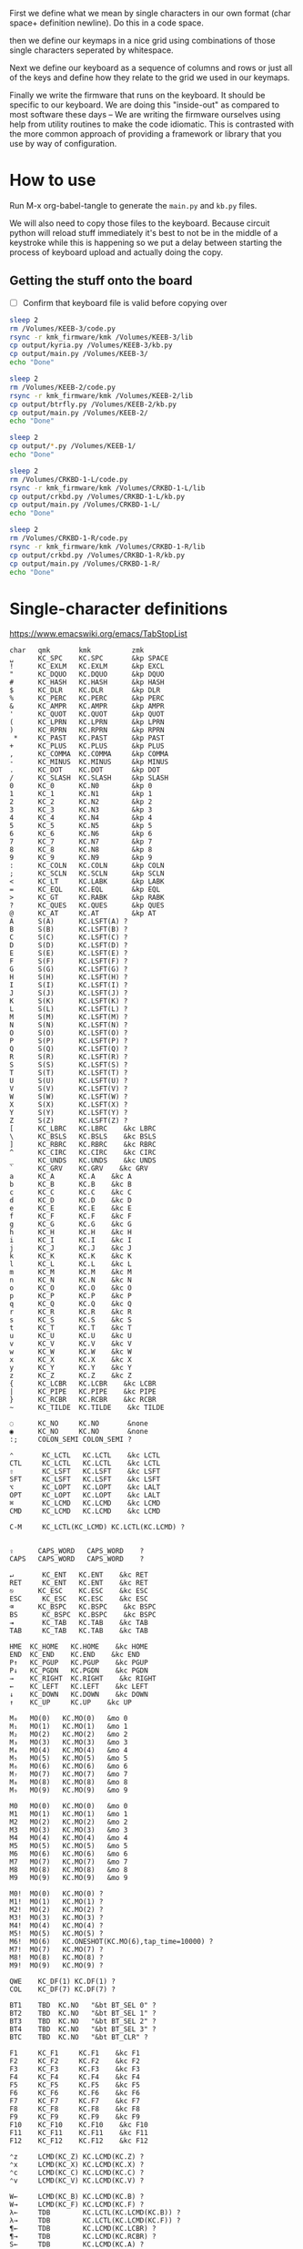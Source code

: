 
First we define what we mean by single characters in our own format
(char space+ definition newline). Do this in a code space.

then we define our keymaps in a nice grid using combinations of
those single characters seperated by whitespace.

Next we define our keyboard as a sequence of columns and rows
or just all of the keys and define how they relate to the grid
we used in our keymaps.

Finally we write the firmware that runs on the keyboard. It should be
specific to our keyboard. We are doing this "inside-out" as compared
to most software these days -- We are writing the firmware ourselves
using help from utility routines to make the code idiomatic. This is
contrasted with the more common approach of providing a framework or
library that you use by way of configuration.

* How to use

Run M-x org-babel-tangle to generate the =main.py= and =kb.py= files.

We will also need to copy those files to the keyboard. Because circuit
python will reload stuff immediately it's best to not be in the middle
of a keystroke while this is happening so we put a delay between
starting the process of keyboard upload and actually doing the copy.

** Getting the stuff onto the board

- [ ] Confirm that keyboard file is valid before copying over

#+begin_src sh
sleep 2
rm /Volumes/KEEB-3/code.py
rsync -r kmk_firmware/kmk /Volumes/KEEB-3/lib
cp output/kyria.py /Volumes/KEEB-3/kb.py
cp output/main.py /Volumes/KEEB-3/
echo "Done"
#+end_src

#+RESULTS:
: Done



#+begin_src sh
sleep 2
rm /Volumes/KEEB-2/code.py
rsync -r kmk_firmware/kmk /Volumes/KEEB-2/lib
cp output/btrfly.py /Volumes/KEEB-2/kb.py
cp output/main.py /Volumes/KEEB-2/
echo "Done"
#+end_src

#+RESULTS:
: Done


#+begin_src sh
sleep 2
cp output/*.py /Volumes/KEEB-1/
echo "Done"
#+end_src

#+begin_src sh
sleep 2
rm /Volumes/CRKBD-1-L/code.py
rsync -r kmk_firmware/kmk /Volumes/CRKBD-1-L/lib
cp output/crkbd.py /Volumes/CRKBD-1-L/kb.py
cp output/main.py /Volumes/CRKBD-1-L/
echo "Done"
#+end_src

#+RESULTS:
: Done

#+begin_src sh
sleep 2
rm /Volumes/CRKBD-1-R/code.py
rsync -r kmk_firmware/kmk /Volumes/CRKBD-1-R/lib
cp output/crkbd.py /Volumes/CRKBD-1-R/kb.py
cp output/main.py /Volumes/CRKBD-1-R/
echo "Done"
#+end_src

#+RESULTS:
: Done


* Single-character definitions


https://www.emacswiki.org/emacs/TabStopList

#+name: conversion
#+begin_example
char   qmk       kmk          zmk
␣      KC_SPC    KC.SPC       &kp SPACE
!      KC_EXLM   KC.EXLM      &kp EXCL
"      KC_DQUO   KC.DQUO      &kp DQUO
#      KC_HASH   KC.HASH      &kp HASH
$      KC_DLR    KC.DLR       &kp DLR
%      KC_PERC   KC.PERC      &kp PERC
&      KC_AMPR   KC.AMPR      &kp AMPR
'      KC_QUOT   KC.QUOT      &kp QUOT
(      KC_LPRN   KC.LPRN      &kp LPRN  
)      KC_RPRN   KC.RPRN      &kp RPRN  
 *     KC_PAST   KC.PAST      &kp PAST
+      KC_PLUS   KC.PLUS      &kp PLUS  
,      KC_COMMA  KC.COMMA     &kp COMMA
-      KC_MINUS  KC.MINUS     &kp MINUS
.      KC_DOT    KC.DOT       &kp DOT
/      KC_SLASH  KC.SLASH     &kp SLASH
0      KC_0      KC.N0        &kp 0
1      KC_1      KC.N1        &kp 1
2      KC_2      KC.N2        &kp 2
3      KC_3      KC.N3        &kp 3
4      KC_4      KC.N4        &kp 4
5      KC_5      KC.N5        &kp 5
6      KC_6      KC.N6        &kp 6
7      KC_7      KC.N7        &kp 7
8      KC_8      KC.N8        &kp 8
9      KC_9      KC.N9        &kp 9
:      KC_COLN   KC.COLN      &kp COLN  
;      KC_SCLN   KC.SCLN      &kp SCLN
<      KC_LT     KC.LABK      &kp LABK    
=      KC_EQL    KC.EQL       &kp EQL
>      KC_GT     KC.RABK      &kp RABK    
?      KC_QUES   KC.QUES      &kp QUES  
@      KC_AT     KC.AT        &kp AT
A      S(A)      KC.LSFT(A) ?
B      S(B)      KC.LSFT(B) ?
C      S(C)      KC.LSFT(C) ?
D      S(D)      KC.LSFT(D) ?
E      S(E)      KC.LSFT(E) ?
F      S(F)      KC.LSFT(F) ?
G      S(G)      KC.LSFT(G) ?
H      S(H)      KC.LSFT(H) ?
I      S(I)      KC.LSFT(I) ?
J      S(J)      KC.LSFT(J) ?
K      S(K)      KC.LSFT(K) ?
L      S(L)      KC.LSFT(L) ?
M      S(M)      KC.LSFT(M) ?
N      S(N)      KC.LSFT(N) ?
O      S(O)      KC.LSFT(O) ?
P      S(P)      KC.LSFT(P) ?
Q      S(Q)      KC.LSFT(Q) ?
R      S(R)      KC.LSFT(R) ?
S      S(S)      KC.LSFT(S) ?
T      S(T)      KC.LSFT(T) ?
U      S(U)      KC.LSFT(U) ?
V      S(V)      KC.LSFT(V) ?
W      S(W)      KC.LSFT(W) ?
X      S(X)      KC.LSFT(X) ?
Y      S(Y)      KC.LSFT(Y) ?
Z      S(Z)      KC.LSFT(Z) ?
[      KC_LBRC   KC.LBRC    &kc LBRC
\      KC_BSLS   KC.BSLS    &kc BSLS
]      KC_RBRC   KC.RBRC    &kc RBRC
^      KC_CIRC   KC.CIRC    &kc CIRC
_      KC_UNDS   KC.UNDS    &kc UNDS
`      KC_GRV    KC.GRV    &kc GRV
a      KC_A      KC.A    &kc A
b      KC_B      KC.B    &kc B
c      KC_C      KC.C    &kc C
d      KC_D      KC.D    &kc D
e      KC_E      KC.E    &kc E
f      KC_F      KC.F    &kc F
g      KC_G      KC.G    &kc G
h      KC_H      KC.H    &kc H
i      KC_I      KC.I    &kc I
j      KC_J      KC.J    &kc J
k      KC_K      KC.K    &kc K
l      KC_L      KC.L    &kc L
m      KC_M      KC.M    &kc M
n      KC_N      KC.N    &kc N
o      KC_O      KC.O    &kc O
p      KC_P      KC.P    &kc P
q      KC_Q      KC.Q    &kc Q
r      KC_R      KC.R    &kc R
s      KC_S      KC.S    &kc S
t      KC_T      KC.T    &kc T
u      KC_U      KC.U    &kc U
v      KC_V      KC.V    &kc V
w      KC_W      KC.W    &kc W
x      KC_X      KC.X    &kc X
y      KC_Y      KC.Y    &kc Y
z      KC_Z      KC.Z    &kc Z
{      KC_LCBR   KC.LCBR    &kc LCBR
|      KC_PIPE   KC.PIPE    &kc PIPE
}      KC_RCBR   KC.RCBR    &kc RCBR
~      KC_TILDE  KC.TILDE    &kc TILDE

◌      KC_NO     KC.NO       &none
◉      KC_NO     KC.NO       &none
:;     COLON_SEMI COLON_SEMI ?

⌃       KC_LCTL   KC.LCTL    &kc LCTL
CTL     KC_LCTL   KC.LCTL    &kc LCTL
⇧       KC_LSFT   KC.LSFT    &kc LSFT
SFT     KC_LSFT   KC.LSFT    &kc LSFT
⌥       KC_LOPT   KC.LOPT    &kc LALT
OPT     KC_LOPT   KC.LOPT    &kc LALT
⌘       KC_LCMD   KC.LCMD    &kc LCMD
CMD     KC_LCMD   KC.LCMD    &kc LCMD

C-M     KC_LCTL(KC_LCMD) KC.LCTL(KC.LCMD) ?


⇪      CAPS_WORD   CAPS_WORD    ?
CAPS   CAPS_WORD   CAPS_WORD    ?

↵       KC_ENT   KC.ENT    &kc RET
RET     KC_ENT   KC.ENT    &kc RET
⎋      KC_ESC    KC.ESC    &kc ESC
ESC     KC_ESC   KC.ESC    &kc ESC
⌫      KC_BSPC   KC.BSPC    &kc BSPC
BS      KC_BSPC  KC.BSPC    &kc BSPC
⇥       KC_TAB   KC.TAB    &kc TAB
TAB     KC_TAB   KC.TAB    &kc TAB

HME  KC_HOME   KC.HOME    &kc HOME
END  KC_END    KC.END    &kc END
P↑   KC_PGUP   KC.PGUP    &kc PGUP
P↓   KC_PGDN   KC.PGDN    &kc PGDN
→    KC_RIGHT  KC.RIGHT    &kc RIGHT
←    KC_LEFT   KC.LEFT    &kc LEFT
↓    KC_DOWN   KC.DOWN    &kc DOWN
↑    KC_UP     KC.UP    &kc UP

M₀   MO(0)   KC.MO(0)   &mo 0
M₁   MO(1)   KC.MO(1)   &mo 1
M₂   MO(2)   KC.MO(2)   &mo 2
M₃   MO(3)   KC.MO(3)   &mo 3
M₄   MO(4)   KC.MO(4)   &mo 4
M₅   MO(5)   KC.MO(5)   &mo 5
M₆   MO(6)   KC.MO(6)   &mo 6
M₇   MO(7)   KC.MO(7)   &mo 7
M₈   MO(8)   KC.MO(8)   &mo 8
M₉   MO(9)   KC.MO(9)   &mo 9

M0   MO(0)   KC.MO(0)   &mo 0
M1   MO(1)   KC.MO(1)   &mo 1
M2   MO(2)   KC.MO(2)   &mo 2
M3   MO(3)   KC.MO(3)   &mo 3
M4   MO(4)   KC.MO(4)   &mo 4
M5   MO(5)   KC.MO(5)   &mo 5
M6   MO(6)   KC.MO(6)   &mo 6
M7   MO(7)   KC.MO(7)   &mo 7
M8   MO(8)   KC.MO(8)   &mo 8
M9   MO(9)   KC.MO(9)   &mo 9

M0!  MO(0)   KC.MO(0) ?
M1!  MO(1)   KC.MO(1) ?
M2!  MO(2)   KC.MO(2) ?
M3!  MO(3)   KC.MO(3) ?
M4!  MO(4)   KC.MO(4) ?
M5!  MO(5)   KC.MO(5) ?
M6!  MO(6)   KC.ONESHOT(KC.MO(6),tap_time=10000) ?
M7!  MO(7)   KC.MO(7) ?
M8!  MO(8)   KC.MO(8) ?
M9!  MO(9)   KC.MO(9) ?

QWE    KC_DF(1) KC.DF(1) ?
COL    KC_DF(7) KC.DF(7) ?

BT1    TBD  KC.NO   "&bt BT_SEL 0" ?
BT2    TBD  KC.NO   "&bt BT_SEL 1" ?
BT3    TBD  KC.NO   "&bt BT_SEL 2" ?
BT4    TBD  KC.NO   "&bt BT_SEL 3" ?
BTC    TBD  KC.NO   "&bt BT_CLR" ?

F1     KC_F1     KC.F1    &kc F1
F2     KC_F2     KC.F2    &kc F2
F3     KC_F3     KC.F3    &kc F3
F4     KC_F4     KC.F4    &kc F4
F5     KC_F5     KC.F5    &kc F5
F6     KC_F6     KC.F6    &kc F6
F7     KC_F7     KC.F7    &kc F7
F8     KC_F8     KC.F8    &kc F8
F9     KC_F9     KC.F9    &kc F9
F10    KC_F10    KC.F10    &kc F10
F11    KC_F11    KC.F11    &kc F11
F12    KC_F12    KC.F12    &kc F12

⌃z     LCMD(KC_Z) KC.LCMD(KC.Z) ?
⌃x     LCMD(KC_X) KC.LCMD(KC.X) ?
⌃c     LCMD(KC_C) KC.LCMD(KC.C) ?
⌃v     LCMD(KC_V) KC.LCMD(KC.V) ?

W←     LCMD(KC_B) KC.LCMD(KC.B) ?
W→     LCMD(KC_F) KC.LCMD(KC.F) ?
λ←     TDB        KC.LCTL(KC.LCMD(KC.B)) ?
λ→     TDB        KC.LCTL(KC.LCMD(KC.F)) ?
¶←     TDB        KC.LCMD(KC.LCBR) ?
¶→     TDB        KC.LCMD(KC.RCBR) ?
S←     TDB        KC.LCMD(KC.A) ?
S→     TDB        KC.LCMD(KC.E) ?

BEG    LCMD(KC_M) KC.LCMD(KC.M) ?

CYC    CYC CYC ?
Bu0    Bu0 Bu0 ?
Bu1    Bu1 Bu1 ?
Bu2    Bu2 Bu2 ?
Bu3    Bu3 Bu3 ?
Bu4    Bu4 Bu4 ?

∫E     TBD KC.MEH(KC.E) ?
∫S     TBD KC.MEH(KC.S) ?
∫D     TBD KC.MEH(KC.D) ?
∫C     TBD KC.MEH(KC.C) ?
∫P     TBD KC.MEH(KC.P) ?


#+end_example




* Old Keymaps

#+name: planck_20221012
#+begin_example
⇥    q    w    e    r    t    y    u    i    o    p    BS
⌃    a    s    d    f    g    h    j    k    l    :    RET
⇧    z    x    c    v    b    n    m    ,    .    /    ;
M3  ESC  OPT  CMD   M1   M6   ␣    M2   ◌    ◌    ◌    CS

~    !    @    #    $    %    ^    &    *    ◌    ◌    ◌
◌    ◌    ◌    ◌    ◌    ◌    ◌    _    +    "    '    |
◌    ◌    ◌    ◌    ◌    ◌    ◌    ◌    ◌    ◌    ◌    ◌
◌    ◌   OPT  CMD   ◌    ◌    ◌    ◌    ◌    ◌    ◌    ◌

`    1    2    3    4    5    6    7    8    9    0    BS
◌    [    ]    (    )    ◌    ◌    -    =    ◌    ◌    \
◌    <    >    {    }    ◌    ◌    ◌    ◌    ◌    ◌    ◌
◌    ◌   OPT  CMD   ◌    ◌    ◌    ◌    ◌    ◌    ◌    ◌

◌    ◌    ◌    ◌    ◌    ◌    ◌    P↑   ↑   P↓    ◌    ◌
◌    ◌    ◌    ◌    ◌    ◌    ◌    ←    ↓    →    ◌    ◌
◌    ◌    ◌    ◌    ◌    ◌    ◌   HME   ◌   END   ◌    ◌
◌    ◌   OPT  CMD   M4   ◌    ◌    ◌    ◌    ◌    ◌    ◌

◌    ◌    ◌    ◌    ◌    ◌    ◌    7    8    9    ◌    ◌
◌    ◌    ◌    ◌    ◌    ◌    ◌    4    5    6    ◌    ◌
◌    ◌    ◌    ◌    ◌    .    0    1    2    3    ◌    ◌
◌    ◌   OPT  CMD   ◌    ◌    ◌    ◌    ◌    ◌    ◌    ◌

◌    F1   F2   F3   F4   F5   F6   F7   F8   F9  F10   ◌
◌    ◌    ◌    ◌    ◌    ◌    ◌    ◌    ◌    ◌    ◌    ◌
◌    ◌    ◌    ◌    ◌    ◌    ◌    ◌    ◌    ◌    ◌    ◌
◌    ◌   OPT  CMD   ◌    ◌    ◌    ◌    ◌    ◌    ◌    ◌
#+end_example

It's a pain in the ass to change a keymap all at once so I'm going to
attempt to do it a bit at a time. My strategy will be something like
this:

- [X] Move 0 in the numpad layer off of the mod row in anticipation of losing those keys
- [X] Move the movement layer to the left space button, need to still consider that we use
      that to get to the numpad row so keep it working like before too
- [X] Make a beep when I use the palm key for movement
- [X] Since there's not much in the current symbol layer, move as many symbols as possible
      to the numpad layer and move the numpad layer over to M1. We will need to relocate:
      &    *    _    +    "
      And we might as well move those over to the symbol layer as soon as possible
      
At this point what we end up with is _ still being symmetrical with - but it's LWR-F
instead of LWR-J and in some ways this maintains the symmetry in that both keys use
the home index key above the layer key.

The two quotes are also symmetrical in that the single quote uses the right pinky
and the double uses the right pinky on the same layer.

We add another period to the numpad layer so we can do a single roll of N-B to do '0.'

#+name: planck_20221014
#+begin_example
⇥    q    w    e    r    t    y    u    i    o    p    BS
⌃    a    s    d    f    g    h    j    k    l    :    RET
⇧    z    x    c    v    b    n    m    ,    .    /    ;
M3  ⍉ESC OPT  CMD   M1   M6   ␣    M2   ◌    ◌    ◌    ◌

~    !    @    #    $    %    ^   ⍉&   ⍉*    ◌    ◌    ◌
◌    "    &    *    _    ◌    +   ⍉_   ⍉+   ⍉"    '    |
◌    ◌    ◌    ◌    ◌    ◌    ◌    ◌    ◌    ◌    ◌    ◌
◌    ◌   OPT  CMD   ◌    ◌    ◌    ◌    ◌    ◌    ◌    ◌

`    1    2    3    4    5    6    7    8    9    0    BS
◌    [    ]    (    )    ◌    ◌    -    =    ◌    ◌    \
◌    <    >    {    }    ◌    ◌    ◌    ◌    ◌    ◌    ◌
◌    ◌   OPT  CMD   ◌    ◌    ◌    ◌    ◌    ◌    ◌    ◌

◌    ◌    ◌    ◌    ◌    ◌    ◌    P↑   ⍉↑   P↓   ◌    ◌
◌    ◌    ◌    ◌    ◌    ◌    ◌    ⍉←   ⍉↓   ⍉→   ◌    ◌
◌    ◌    ◌    ◌    ◌    ◌    ◌   HME   ◌   END   ◌    ◌
◌    ◌   OPT  CMD   M4   ◌    ◌    ◌    ◌    ◌    ◌    ◌

~    !    @    #    $    %    ^    7    8    9    ◌    ◌
◌    "    &    *    _    ◌    +    4    5    6    '    |
◌    ◌    ◌    ◌    ◌    .    0    1    2    3    /    ◌
◌    ◌   OPT  CMD   ◌    ◌    ◌    ◌    ◌    ◌    ◌    ◌

◌    F1   F2   F3   F4   F5   F6   F7   F8   F9  F10   ◌
◌    ◌    ◌    ◌    ◌    ◌    ◌    ◌    ◌    ◌    ◌    ◌
◌    ◌    ◌    ◌    ◌    ◌    ◌    ◌    ◌    ◌    ◌    ◌
◌    ◌   OPT  CMD   ◌    ◌    ◌    ◌    ◌    ◌    ◌    ◌

◌    ◌    ◌    ◌    ◌    ◌    ◌    P↑   ↑    P↓   ◌    ◌
◌    ◌    ◌    ◌    ◌    ◌    ◌    ←    ↓    →    ◌    ◌
◌    ◌    ◌    ◌    ◌    ◌    ◌   HME   ◌   END   ◌    ◌
◌    ◌   OPT  CMD   M4   ◌    ◌    ◌    ◌    ◌    ◌    ◌
#+end_example

Now that we've somwhat gotten used to the new movement
layer button and the moved symbols we can turn off the
old stuff and go ahead and remove the old numbers from
the old number layer.

- [X] Move num layer to LWR
- [X] Put shift on thumb
- [X] Move ESC to another layer
- [ ] There should be a paste button on the move layer (C-y)
- [ ] Searching is part of moving in emacs and should be on move layer
- [X] Shift-: should be ;
- [ ] Find something better for the place where ; is
- [X] Put start/end macro buttons on move

#+name: planck_20221018
#+begin_example
⇥    q    w    e    r    t    y    u    i    o    p    BS 
⌃    a    s    d    f    g    h    j    k    l    :;   RET
⇧    z    x    c    v    b    n    m    ,    .    /    ◌
◌    ◌   OPT  CMD   M1   M3   ␣    M2   ◌    ◌    ◌    ◌

~    !    @    #    $    %    ^    7    8    9    ◌    ◌
◌    "    &    *    _    ◌    +    4    5    6    '    |
◌    ◌    ◌    ◌    ◌    .    0    1    2    3    /    ◌
◌    ◌   OPT  CMD   ◌    ◌    ◌    ◌    ◌    ◌    ◌    ◌

`    ◌    ◌    ◌    ◌    ◌    ◌    ◌    ◌    ◌    ◌    BS
◌    [    ]    (    )    ◌    ◌    -    =    ◌    ◌    \
◌    <    >    {    }    ◌    ◌    ◌    ◌    ◌    ◌    ◌
◌    ◌   OPT  CMD   ◌    ◌    ◌    ◌    ◌    ◌    ◌    ◌

ESC  ◌    ◌    F3   F4   ◌    ◌    P↑   ↑    P↓   ◌    ◌
◌    ◌    ◌    ◌    ◌    ◌    ◌    ←    ↓    →    ◌    ◌
◌    ⌃z   ⌃x   ⌃c   ⌃v   ◌    ◌   HME   ◌   END   ◌    ◌
◌    ◌   OPT  CMD   M1   ◌    ◌    ◌    ◌    ◌    ◌    ◌

◌    F1   F2   F3   F4   F5   F6   F7   F8   F9  F10   ◌
◌    ◌    ◌    ◌    ◌    ◌    ◌    ◌    ◌    ◌    ◌    ◌
◌    ◌    ◌    ◌    ◌    ◌    ◌    ◌    ◌    ◌    ◌    ◌
◌    ◌   OPT  CMD   ◌    ◌    ◌    ◌    ◌    ◌    ◌    ◌

◌    ◌    ◌    ◌    ◌    ◌    ◌    ◌    ◌    ◌    ◌    ◌
◌    ◌    ◌    ◌    ◌    ◌    ◌    ◌    ◌    ◌    ◌    ◌
◌    ◌    ◌    ◌    ◌    ◌    ◌    ◌    ◌    ◌    ◌    ◌
◌    ◌   OPT  CMD   M4   ◌    ◌    ◌    ◌    ◌    ◌    ◌
#+end_example


* Keymaps

Now that we have the old number and symbols layers gone,
let's see what else we can clean up

- [X] Make it easier to switch between buffers in emacs
- [ ] Find a better way to shift, probably one-shot
- [ ] Add caps word (maybe to the function key layer?)
- [ ] Figure out what I'm going to do with the mostly empty M2
- [ ] Make use of shift-, and shift-.
- [ ] Use , and . as modifiers or layer changes if held down
- [ ] Use Combo of the far pinkies (control and return) for something

#+name: planck_20221020
#+begin_example
TAB   q    w    e    r    t        y    u    i    o    p    BS 
CTL   a    s    d    f    g        h    j    k    l    :;   RET
SFT   z    x    c    v    b        n    m    ,    .    /    ◌
 ◌    ◌   OPT  CMD  M1   M3        ␣   M2    ◌    ◌    ◌    ◌

 ~    !    @    #    $    %        ^    7    8    9    ◌    ◌
 ◌    "    &    *    _    ◌        +    4    5    6    '    |
 ◌    ◌    ◌    ◌    ◌    .        0    1    2    3    /    ◌
 ◌    ◌   OPT  CMD   ◉    ◌        ◌   M5    ◌    ◌    ◌    ◌

 `    ◌    ◌    ◌    ◌    ◌        ◌    ◌    ◌    ◌    ◌    BS
 ◌    [    ]    (    )    ◌        ◌    -    =    ◌    ◌    \
 ◌    <    >    {    }    ◌        ◌    ◌    ◌    ◌    ◌    ◌
 ◌    ◌   OPT  CMD  M4    ◌        ◌    ◉    ◌    ◌    ◌    ◌

ESC  λ←   λ→   ¶←   ¶→    ◌        ◌   P↑    ↑   P↓    ◌    ◌
 ◌   S←   S→   W←   W→   BEG       ◌    ←    ↓    →   CYC   ◌
 ◌   ⌃z   ⌃x   ⌃c   ⌃v    ◌        ◌   HME   ◌   END   ◌    ◌
 ◌    ◌   OPT  CMD  M1    ◉        ◌    ◌    ◌    ◌    ◌    ◌

 ◌    F1   F2   F3   F4   F5       F6   F7   F8   F9   F10  ◌
 ◌    ∫C   ∫D   ∫S   ∫E   ∫P       Bu0  Bu1  Bu2  Bu3  Bu4  ◌
 ◌    ◌    ◌    ◌    ◌    ◌        ◌    ◌    ◌    ◌    ◌    ◌
 ◌    ◌   OPT  CMD   ◉   M6!       ◌    ◉    ◌    ◌    ◌    ◌

 ◌    ◌    ◌    ◌    ◌    ◌        ◌    ◌    ◌    ◌    ◌    ◌
 ◌    ◌    ◌    ◌    ◌    ◌        ◌    ◌    ◌    ◌    ◌    ◌
 ◌    ◌    ◌    ◌    ◌    ◌        ◌    ◌    ◌    ◌    ◌    ◌
 ◌    ◌   OPT  CMD   ◌    ◌        ◌    ◌    ◌    ◌    ◌    ◌

QWE   ◌    ◌    ◌    ◌    ◌        ◌    ◌    ◌    ◌    ◌    ◌
COL  BT4  BT3  BT2  BT1  BTC       ◌    ◌    ◌    ◌    ◌    ◌
 ◌    ◌    ◌    ◌    ◌    ◌        ◌    ◌    ◌    ◌    ◌    ◌
 ◌    ◌   OPT  CMD   ◌    ◌        ◌    ◌    ◌    ◌    ◌    ◌

TAB   q    w    f    p    g        j    l    u    y    :;   BS
CTL   a    r    s    t    d        h    n    e    i    o    RET
SFT   z    x    c    v    b        k    m    ,    .    /    ◌
 ◌    ◌   OPT  CMD   M1   M3       ␣   M2    ◌    ◌    ◌    ◌

 ◌    ◌    ◌    ◌    ◌    ◌        ◌    ◌    ◌    ◌    ◌    ◌
 ◌    ◌    ◌    ◌    ◌    ◌        ◌    ◌    ◌    ◌    ◌    ◌
 ◌    ◌    ◌    ◌    ◌    ◌        ◌    ◌    ◌    ◌    ◌    ◌
 ◌    ◌   OPT  CMD   ◌    ◌        ◌    ◌    ◌    ◌    ◌    ◌

#+end_example

#+name: btrfly_20221202
#+begin_example
  q    w    e    r    t        y    u    i    o    p  
  a    s    d    f    g        h    j    k    l    :; 
  z    x    c    v    b        n    m    ,    .    /  
 ESC  OPT  CMD  M1   M3       CTL   ␣   M2    ◌    ◌
                SFT  TAB      BS   RET   ◌ ◌ ◌ ◌ ◌ ◌

  !    @    #    $    %        ^    7    8    9    ◌  
  "    &    *    _    ◌        +    4    5    6    '  
  ◌    ◌    ◌    ◌    .        0    1    2    3    /  
  ◌   OPT  CMD   ◉    ◌        ◌   M5    ◌    ◌    ◌  
                 ◌    ◌        ◌    ◌    ◌ ◌ ◌ ◌ ◌ ◌

  ◌    ◌    ◌    ◌    ◌        ◌    ◌    ◌    ◌    ◌  
  [    ]    (    )    ◌        ◌    -    =    ◌    ◌  
  <    >    {    }    ◌        ◌    ◌    ◌    ◌    ◌  
  ◌   OPT  CMD  M4    ◌        ◌    ◉    ◌    ◌    ◌  
                 ◌    ◌        ◌    ◌    ◌ ◌ ◌ ◌ ◌ ◌

 λ←   λ→   ¶←   ¶→    ◌        ◌   P↑    ↑   P↓    ◌  
 S←   S→   W←   W→   BEG       ◌    ←    ↓    →   CYC 
 ⌃z   ⌃x   ⌃c   ⌃v    ◌        ◌   HME   ◌   END   ◌  
  ◌   OPT  CMD  M1    ◉        ◌    ◌    ◌    ◌    ◌  
                 ◌    ◌        ◌    ◌    ◌ ◌ ◌ ◌ ◌ ◌

  F1   F2   F3   F4   F5       F6   F7   F8   F9   F10
  ∫C   ∫D   ∫S   ∫E   ∫P       Bu0  Bu1  Bu2  Bu3  Bu4
  ◌    ◌    ◌    ◌    ◌        ◌    ◌    ◌    ◌    ◌  
  ◌   OPT  CMD   ◉   M6!       ◌    ◉    ◌    ◌    ◌  
                 ◌    ◌        ◌    ◌    ◌ ◌ ◌ ◌ ◌ ◌

  ◌    ◌    ◌    ◌    ◌        ◌    ◌    ◌    ◌    ◌  
  ◌    ◌    ◌    ◌    ◌        ◌    ◌    ◌    ◌    ◌  
  ◌    ◌    ◌    ◌    ◌        ◌    ◌    ◌    ◌    ◌  
  ◌   OPT  CMD   ◌    ◌        ◌    ◌    ◌    ◌    ◌  
                 ◌    ◌        ◌    ◌    ◌ ◌ ◌ ◌ ◌ ◌

  ◌    ◌    ◌    ◌    ◌        ◌    ◌    ◌    ◌    ◌  
 BT4  BT3  BT2  BT1  BTC       ◌    ◌    ◌    ◌    ◌  
  ◌    ◌    ◌    ◌    ◌        ◌    ◌    ◌    ◌    ◌  
  ◌   OPT  CMD   ◌    ◌        ◌    ◌    ◌    ◌    ◌  
                 ◌    ◌        ◌    ◌    ◌ ◌ ◌ ◌ ◌ ◌

  q    w    f    p    g        j    l    u    y    :; 
  a    r    s    t    d        h    n    e    i    o  
  z    x    c    v    b        k    m    ,    .    /  
  ◌   OPT  CMD   M1   M3       ␣   M2    ◌    ◌    ◌  
                 ◌    ◌        ◌    ◌    ◌ ◌ ◌ ◌ ◌ ◌

  ◌    ◌    ◌    ◌    ◌        ◌    ◌    ◌    ◌    ◌  
  ◌    ◌    ◌    ◌    ◌        ◌    ◌    ◌    ◌    ◌  
  ◌    ◌    ◌    ◌    ◌        ◌    ◌    ◌    ◌    ◌  
  ◌   OPT  CMD   ◌    ◌        ◌    ◌    ◌    ◌    ◌  
                 ◌    ◌        ◌    ◌    ◌ ◌ ◌ ◌ ◌ ◌

#+end_example

- [ ] Need a better place for 0 (maybe bottom row of left hand)

#+name: kyria_20221226
#+begin_example
TAB   q    w    e    r    t        y    u    i    o    p    BS 
CTL   a    s    d    f    g        h    j    k    l    :;   RET       
 ◌    z    x    c    v    b        n    m    ,    .    /    ◌         
                     1    2        3    4
          OPT  CMD  M1   M3       SFT   ␣   M2    5

 ~    !    @    #    $    %        ^    7    8    9    ◌    ◌
 ◌    "    &    *    _    ◌        +    4    5    6    '    |         
 ◌    ◌    ◌    ◌    ◌    .        0    1    2    3    /    ◌
                     ◌    ◌        ◌    ◌
          OPT  CMD   ◉    ◌        ◌    ␣   M5    ◌

 `    ◌    ◌    ◌    ◌    ◌        ◌    ◌    ◌    ◌    ◌    BS
 ◌    [    ]    (    )    ◌        ◌    -    =    ◌    ◌    \         
 ◌    <    >    {    }    ◌        ◌    ◌    ◌    ◌    ◌    ◌
                     ◌    ◌        ◌    ◌
          OPT  CMD  M4    ◌        ◌    ◌    ◉    ◌

ESC  λ←   λ→   ¶←   ¶→    ◌        ◌   P↑    ↑   P↓    ◌    ◌
 ◌   S←   S→   W←   W→   BEG       ◌    ←    ↓    →   CYC   ◌         
 ◌   ⌃z   ⌃x   ⌃c   ⌃v    ◌        ◌   HME   ◌   END   ◌    ◌
                     ◌    ◌        ◌    ◌
          OPT  CMD  M1    ◉        ◌    ◌    ◌    ◌

 ◌    F1   F2   F3   F4   F5       F6   F7   F8   F9   F10  ◌
 ◌    ∫C   ∫D   ∫S   ∫E   ∫P       Bu0  Bu1  Bu2  Bu3  Bu4  ◌         
 ◌    ◌    ◌    ◌    ◌    ◌        ◌    ◌    ◌    ◌    ◌    ◌
                     ◌    ◌        ◌    ◌
          OPT  CMD   ◉   M6!       ◌    ◉    ◌    ◌

 ◌    ◌    ◌    ◌    ◌    ◌        ◌    ◌    ◌    ◌    ◌    ◌
 ◌    ◌    ◌    ◌    ◌    ◌        ◌    ◌    ◌    ◌    ◌    ◌         
 ◌    ◌    ◌    ◌    ◌    ◌        ◌    ◌    ◌    ◌    ◌    ◌
                     ◌    ◌        ◌    ◌
          OPT  CMD   ◌    ◌        ◌    ◌    ◌    ◌

QWE   ◌    ◌    ◌    ◌    ◌        ◌    ◌    ◌    ◌    ◌    ◌
COL  BT4  BT3  BT2  BT1  BTC       ◌    ◌    ◌    ◌    ◌    ◌         
 ◌    ◌    ◌    ◌    ◌    ◌        ◌    ◌    ◌    ◌    ◌    ◌
                     ◌    ◌        ◌    ◌
          OPT  CMD   ◌    ◌        ◌    ◌    ◌    ◌

TAB   q    w    f    p    g        j    l    u    y    :;   BS
CTL   a    r    s    t    d        h    n    e    i    o    RET       
SFT   z    x    c    v    b        k    m    ,    .    /    ◌
                     ◌    ◌        ◌    ◌
          OPT  CMD   M1   M3       ␣   M2    ◌    ◌

 ◌    ◌    ◌    ◌    ◌    ◌        ◌    ◌    ◌    ◌    ◌    ◌
 ◌    ◌    ◌    ◌    ◌    ◌        ◌    ◌    ◌    ◌    ◌    ◌         
 ◌    ◌    ◌    ◌    ◌    ◌        ◌    ◌    ◌    ◌    ◌    ◌
                     ◌    ◌        ◌    ◌
          OPT  CMD   ◌    ◌        ◌    ◌    ◌    ◌
#+end_example


*** Emacs shortcuts

This is where we make keymap-like definitions that allow us
to see emacs shortcuts on our layer status viewer when
pressing down control, meta, etc.

NOTE: Seems like three letter isn't quite enough to be meaningful.

#+name: emacs_keymap
#+begin_example
CONTROL
 ◌    ◌   EoL   ◌   BSe   ◌        ◌    ◌    ◌    ◌    ◌    ◌
 ◌   BoL  FSe   ◌    ◌   ABT      HLP   ◌    ◌   CTR   ◌    ◌
 ◌    ◌    ◌    ◌    ◌    ◌        ◌    ◌    ◌    ◌    ◌    ◌
 ◌    ◌    ◌    ◌    ◌    ◌        ◌    ◌    ◌    ◌    ◌    ◌

COMMAND
 ◌    ◌   EoS   ◌    ◌    ◌        ◌    ◌    ◌    ◌    ◌    ◌
 ◌   BoS   ◌    ◌    ◌    ◌        ◌    ◌    ◌    ◌    ◌    ◌
 ◌    ◌    ◌    ◌    ◌    ◌        ◌    ◌    ◌    ◌    ◌    ◌
 ◌    ◌    ◌    ◌    ◌    ◌        ◌    ◌    ◌    ◌    ◌    ◌
#+end_example



*** Old fork not sure about
#+name: planck (mark ii)
#+begin_src keymap
⇥    q    w    e    r    t    y    u    i    o    p    BS
⌃    a    s    d    f    g    h    j    k    l    :    RET
⇧    z    x    c    v    b    n    m    ,    .    /    ;
M3  ESC  OPT  CMD   M1   M3   ␣    M2   ◌    ◌    ◌    ◌

~    !    @    #    $    %    ^    7    8    9    ◌    ◌
◌    "    &    *    _    ◌    +    4    5    6    '    |
◌    ◌    ◌    ◌    ◌    .    0    1    2    3    ◌    ◌
◌    ◌    ◌    ◌    ◌    ◌    ◌    ◌    ◌    ◌    ◌    ◌

`    1    2    3    4    5    6    7    8    9    0    BS
◌    [    ]    (    )    ◌    ◌    -    =    ◌    ◌    \
◌    <    >    {    }    ◌    ◌    ◌    ◌    ◌    ◌    ◌
◌    ◌    ◌    ◌    ◌    ◌    ◌    ◌    ◌    ◌    ◌    ◌

◌    ◌    ◌    ◌    ◌    ◌    ◌    P↑   ↑    P↓   ◌    ◌
◌    ◌    ◌    ◌    ◌    ◌    ◌    ←    ↓    →    ◌    ◌
◌    ◌    ◌    ◌    ◌    ◌    ◌   HME   ◌   END   ◌    ◌
◌    ◌    ◌    ◌    M1   ◌    ◌    ◌    ◌    ◌    ◌    ◌

◌    F1   F2   F3   F4   F5   F6   F7   F8   F9  F10   ◌
◌    ◌    ◌    ◌    ◌    ◌    ◌    ◌    ◌    ◌    ◌    ◌
◌    ◌    ◌    ◌    ◌    ◌    ◌    ◌    ◌    ◌    ◌    ◌
◌    ◌    ◌    ◌    ◌    ◌    ◌    ◌    ◌    ◌    ◌    ◌
#+end_src

- [ ] At this point we pretty much never use the number row on M2 so we migth as well remove
      those numbers. The right thumb now is pretty much only used for the symmetrical brackets
      and the:  -   =   \

#+name: planck (mark iii)
#+begin_example
⇥    q    w    e    r    t    y    u    i    o    p    BS
⌃    a    s    d    f    g    h    j    k    l    :    RET
⇧    z    x    c    v    b    n    m    ,    .    /    ;
M3  ESC  OPT  CMD   M1   M3   ␣    M2   ◌    ◌    ◌    ◌

~    !    @    #    $    %    ^    7    8    9    ◌    ◌
◌    "    &    *    _    ◌    +    4    5    6    '    |
◌    ◌    ◌    ◌    ◌    .    0    1    2    3    ◌    ◌
◌    ◌    ◌    ◌    ◌    ◌    ◌    ◌    ◌    ◌    ◌    ◌

`    ◌    ◌    ◌    ◌    ◌    ◌    ◌    ◌    ◌    ◌    BS
◌    [    ]    (    )    ◌    ◌    -    =    ◌    ◌    \
◌    <    >    {    }    ◌    ◌    ◌    ◌    ◌    ◌    ◌
◌    ◌    ◌    ◌    ◌    ◌    ◌    ◌    ◌    ◌    ◌    ◌

◌    ◌    ◌    ◌    ◌    ◌    ◌    P↑   ↑    P↓   ◌    ◌
◌    ◌    ◌    ◌    ◌    ◌    ◌    ←    ↓    →    ◌    ◌
◌    ◌    ◌    ◌    ◌    ◌    ◌   HME   ◌   END   ◌    ◌
◌    ◌    ◌    ◌    M1   ◌    ◌    ◌    ◌    ◌    ◌    ◌

◌    F1   F2   F3   F4   F5   F6   F7   F8   F9  F10   ◌
◌    ◌    ◌    ◌    ◌    ◌    ◌    ◌    ◌    ◌    ◌    ◌
◌    ◌    ◌    ◌    ◌    ◌    ◌    ◌    ◌    ◌    ◌    ◌
◌    ◌    ◌    ◌    ◌    ◌    ◌    ◌    ◌    ◌    ◌    ◌
#+end_example


* Debouncing

Simple de-bouncing (take last three and confirm they are all equal)

The assumption is that the wait time between each period in
history is long enough for debouncing. If it isn't then we can
increase the maxlen of the history deque.

#+begin_src python
history = collections.Deque(maxlen=3)
def debounce(keys):
    history.append(keys)
    return [a == b == c for a, b, c in zip(*history)]
#+end_src



#+begin_src python
keys = bitstring()
for w in writers:
    w.value = True
    for r in readers:
        keys.append(r.value())
    w.value = False

# The keys that are currently on    
on = debounce(keys)

switched_off = last - on
switched_on = on - last
last = on



#+end_src

We make decisions as to what is happening based on discrete snapshots
in time of the global state. It can be thought of as a matrix where
the y axis is time and the x axis is the set of keys.

.▪.▪...▪.....
.▪....▪▪.....
.▪....▪▪.....
.▪....▪▪.....
......▪......
......▪......

Then our job is just pattern matching over that matrix, finding the
match with the highest priority.

When we use a set of keys during that window we also take claim to
them for that time period so other potential patterns don't match
if they aren't supposed to.

*** Normal Keypress

A keypress is a sequence of ones followed by a zero.


*** Combos

A combo is when two keys are pressed the same time. But we can be
loose with our definition of "same time", so in we can allow the
key-downs to start within 5 ticks and allow the key-ups to end at
any time after that. And we can have different behaviors depending
on which key-up event happens first.

Actually if we transpose the matrix to be time on the x and keys on
the y then I think we can use regexes really easily to do the
matching, yes? Actually, since it's just boolean values it's now
easy to use a bitstring for each key. If we store 64 values in our
time window, then a single 64 bit word can be compared with another
word. 64 events at 5ms per event is 320ms which I think is probably
good enough.

QMK uses 50ms as the default combo term, which would be 10 quanta in
our system. For example if Key A starts at time 0 and Key B starts at
time 8 and both of them are pressed for an additional 4 quanta then
we will match this as a combo event for the two of them. To prevent
further matches we mask out the two keys during this time period.

We need to also decide whether to fire the key event when the match
happens or whether we wait until one or both of the keys are lifted.

High-level overview:

1. Get the set of keys that have at least one down event recorded
   (i.e., they aren't just zeros).

2. Loop over each of the configured combos sorted in order of
   most keys in the combo first.

3. Determine if the keys overlap for the minimum amount. If the
   minimum amount is 10 quanta then we want to make sure there is a
   sequence of 10 on bits -- 11 1111 1111 (1024) -- in common. Can can
   shift, mask, and AND to determine if this is true.

4. TODO: Look for a series of ones in front of one of them that extends
   for too long?


* Utility Routines

#+begin_src python
def bits(bs):
    """Converts the handy '▪.' bitstring format into a list of 0s and 1s.    
    """
    B = {'▪': 1, '.': 0}
    return [B[b] for b in bs]


def key_press(key, context, action):
    """Returns True if the key in the context was pressed.

    Side-effects include clearing out this event from the context
    and firing the provided action.

    >>> c = [bits('...▪▪.', '....▪.')]
    >>> c
    [[0, 0, 0, 1, 1, 0], [0, 0, 0, 0, 1, 0]]
    >>> key_press(0, c, lambda k: print(f'Pressed {k}'))
    Pressed 0
    >>> c
    [[0, 0, 0, 0, 0, 0], [0, 0, 0, 0, 1, 0]]
    """
    pass

def key_down(key, context):
    """Returns True if the key in the context is being current held down.

    No side-effects.
    """
    pass

#+end_src


* Generate ZMK firmware keymap config

#+name: generate_zmk_keymap
#+begin_src python :var src=planck_20221020 :var conversion_in=conversion :results value :noweb yes
import json
json.dump(src.split('\n\n'), open('output/layers.json', 'w'))

def chunk(iterable, n):
    args = [iter(iterable)] * n
    return zip(*args)

import re, json
c = {}
for s in conversion_in.split('\n')[1:]:
    if s.strip():
        # TODO: split max number of spaces
        #k, *vals = re.findall(r'\S+', s)
        k, *vals = s.split(maxsplit=3)
        if len(vals) >= 3:
            c[k] = vals[2]
        else:
            c[k] = f'Unknown:{len(vals)}'

key = lambda k: f'D({c[k[1:]]})' if k[0] == '⍉' else c[k]
layer = lambda l: [key(k) for k in l.split()]

def tangle(i, layer):
    s = [f'layer_{i} {{', 'bindings = <']
    for row in chunk(layer, 12):
        s.append(' '.join([r.strip().ljust(9) for r in row]))
    s.append('>;')
    s.append('};')
    return '\n'.join(s)

return '\n'.join([tangle(i, layer(l)) for i, l in enumerate(src.split('\n\n'))])
#+end_src

#+RESULTS: generate_zmk_keymap
#+begin_example
layer_0 {
bindings = <
&kc TAB   &kc Q     &kc W     &kc E     &kc R     &kc T     &kc Y     &kc U     &kc I     &kc O     &kc P     &kc BSPC 
&kc LCTL  &kc A     &kc S     &kc D     &kc F     &kc G     &kc H     &kc J     &kc K     &kc L     ?         &kc RET  
&kc LSFT  &kc Z     &kc X     &kc C     &kc V     &kc B     &kc N     &kc M     &kp COMMA &kp DOT   &kp SLASH &none    
&none     &none     &kc LALT  &kc LCMD  &mo 1     &mo 3     &kp SPACE &mo 2     &none     &none     &none     &none    
>;
};
layer_1 {
bindings = <
&kc TILDE &kp EXCL  &kp AT    &kp HASH  &kp DLR   &kp PERC  &kc CIRC  &kp 7     &kp 8     &kp 9     &none     &none    
&none     &kp DQUO  &kp AMPR  &kp PAST  &kc UNDS  &none     &kp PLUS  &kp 4     &kp 5     &kp 6     &kp QUOT  &kc PIPE 
&none     &none     &none     &none     &none     &kp DOT   &kp 0     &kp 1     &kp 2     &kp 3     &kp SLASH &none    
&none     &none     &kc LALT  &kc LCMD  &none     &none     &none     &mo 5     &none     &none     &none     &none    
>;
};
layer_2 {
bindings = <
&kc GRV   &none     &none     &none     &none     &none     &none     &none     &none     &none     &none     &kc BSPC 
&none     &kc LBRC  &kc RBRC  &kp LPRN  &kp RPRN  &none     &none     &kp MINUS &kp EQL   &none     &none     &kc BSLS 
&none     &kp LABK  &kp RABK  &kc LCBR  &kc RCBR  &none     &none     &none     &none     &none     &none     &none    
&none     &none     &kc LALT  &kc LCMD  &mo 4     &none     &none     &none     &none     &none     &none     &none    
>;
};
layer_3 {
bindings = <
&kc ESC   ?         ?         ?         ?         &none     &none     &kc PGUP  &kc UP    &kc PGDN  &none     &none    
&none     ?         ?         ?         ?         ?         &none     &kc LEFT  &kc DOWN  &kc RIGHT ?         &none    
&none     ?         ?         ?         ?         &none     &none     &kc HOME  &none     &kc END   &none     &none    
&none     &none     &kc LALT  &kc LCMD  &mo 1     &none     &none     &none     &none     &none     &none     &none    
>;
};
layer_4 {
bindings = <
&none     &kc F1    &kc F2    &kc F3    &kc F4    &kc F5    &kc F6    &kc F7    &kc F8    &kc F9    &kc F10   &none    
&none     ?         ?         ?         ?         ?         ?         ?         ?         ?         ?         &none    
&none     &none     &none     &none     &none     &none     &none     &none     &none     &none     &none     &none    
&none     &none     &kc LALT  &kc LCMD  &none     ?         &none     &none     &none     &none     &none     &none    
>;
};
layer_5 {
bindings = <
&none     &none     &none     &none     &none     &none     &none     &none     &none     &none     &none     &none    
&none     &none     &none     &none     &none     &none     &none     &none     &none     &none     &none     &none    
&none     &none     &none     &none     &none     &none     &none     &none     &none     &none     &none     &none    
&none     &none     &kc LALT  &kc LCMD  &none     &none     &none     &none     &none     &none     &none     &none    
>;
};
layer_6 {
bindings = <
?         &none     &none     &none     &none     &none     &none     &none     &none     &none     &none     &none    
?         "&bt BT_SEL 3" ? "&bt BT_SEL 2" ? "&bt BT_SEL 1" ? "&bt BT_SEL 0" ? "&bt BT_CLR" ? &none     &none     &none     &none     &none     &none    
&none     &none     &none     &none     &none     &none     &none     &none     &none     &none     &none     &none    
&none     &none     &kc LALT  &kc LCMD  &none     &none     &none     &none     &none     &none     &none     &none    
>;
};
layer_7 {
bindings = <
&kc TAB   &kc Q     &kc W     &kc F     &kc P     &kc G     &kc J     &kc L     &kc U     &kc Y     ?         &kc BSPC 
&kc LCTL  &kc A     &kc R     &kc S     &kc T     &kc D     &kc H     &kc N     &kc E     &kc I     &kc O     &kc RET  
&kc LSFT  &kc Z     &kc X     &kc C     &kc V     &kc B     &kc K     &kc M     &kp COMMA &kp DOT   &kp SLASH &none    
&none     &none     &kc LALT  &kc LCMD  &mo 1     &mo 3     &kp SPACE &mo 2     &none     &none     &none     &none    
>;
};
layer_8 {
bindings = <
&none     &none     &none     &none     &none     &none     &none     &none     &none     &none     &none     &none    
&none     &none     &none     &none     &none     &none     &none     &none     &none     &none     &none     &none    
&none     &none     &none     &none     &none     &none     &none     &none     &none     &none     &none     &none    
&none     &none     &kc LALT  &kc LCMD  &none     &none     &none     &none     &none     &none     &none     &none    
>;
};
layer_9 {
bindings = <
>;
};
#+end_example

#+name: devicetree_template
#+begin_src devicetree
#include <behaviors.dtsi>
#include <dt-bindings/zmk/keys.h>
#include <dt-bindings/zmk/bt.h>

/ {
        keymap {
                compatible = "zmk,keymap";

                default_layer {
#+end_src


* Generate KMK firmware keymap list

#+name: generate_kmk_keymap
#+begin_src python :var src=kyria_20221226 :var conversion_in=conversion :results value :noweb yes
import json
json.dump(src.split('\n\n'), open('output/layers.json', 'w'))

def chunk(iterable, n):
    args = [iter(iterable)] * n
    return zip(*args)

import re, json
conversion = {}
for s in conversion_in.split('\n')[1:]:
    if s:
        k, *vals = re.findall(r'\S+', s)
        conversion[k] = vals[1]

<<tex_keymap>>

        
key = lambda k: f'D({conversion[k[1:]]})' if k[0] == '⍉' else conversion[k]
layer = lambda l: [key(k) for k in l.split()]

def tangle(i, layer):
    s = ['[', f'# Layer {i}']
    
    ROWLEN = 12
    for j, row in enumerate(chunk(layer, ROWLEN)):
        row = list(row)
        if False:
            #if j == 3:
            #s.append(f'POOP: {row}')
            #POOP: ['KC.NO', 'KC.N1', 'KC.N2', 'KC.N3', 'KC.N4', 'KC.LOPT', 'KC.LCMD', 'KC.MO(1)', 'KC.MO(3)', 'KC.LSFT', 'KC.SPC', 'KC.MO(2)']
            row[0], row[1] = row[1], row[0]
            s.append(', '.join(row) + ',')
        else:
            s.append(', '.join(row) + ',')
        

        
    s.append('],')
    return '\n'.join(s)

return '\n'.join([tangle(i, layer(l)) for i, l in enumerate(src.split('\n\n'))])
#+end_src

#+RESULTS: generate_kmk_keymap
#+begin_example
[
# Layer 0
KC.TAB, KC.Q, KC.W, KC.E, KC.R, KC.T, KC.Y, KC.U, KC.I, KC.O, KC.P, KC.BSPC,
KC.LCTL, KC.A, KC.S, KC.D, KC.F, KC.G, KC.H, KC.J, KC.K, KC.L, COLON_SEMI, KC.ENT,
KC.NO, KC.Z, KC.X, KC.C, KC.V, KC.B, KC.N, KC.M, KC.COMMA, KC.DOT, KC.SLASH, KC.NO,
KC.N1, KC.N2, KC.N3, KC.N4, KC.LOPT, KC.LCMD, KC.MO(1), KC.MO(3), KC.LSFT, KC.SPC, KC.MO(2), KC.N5,
],
[
# Layer 1
KC.TILDE, KC.EXLM, KC.AT, KC.HASH, KC.DLR, KC.PERC, KC.CIRC, KC.N7, KC.N8, KC.N9, KC.NO, KC.NO,
KC.NO, KC.DQUO, KC.AMPR, KC.PAST, KC.UNDS, KC.NO, KC.PLUS, KC.N4, KC.N5, KC.N6, KC.QUOT, KC.PIPE,
KC.NO, KC.NO, KC.NO, KC.NO, KC.NO, KC.DOT, KC.N0, KC.N1, KC.N2, KC.N3, KC.SLASH, KC.NO,
KC.NO, KC.NO, KC.NO, KC.NO, KC.LOPT, KC.LCMD, KC.NO, KC.NO, KC.NO, KC.SPC, KC.MO(5), KC.NO,
],
[
# Layer 2
KC.GRV, KC.NO, KC.NO, KC.NO, KC.NO, KC.NO, KC.NO, KC.NO, KC.NO, KC.NO, KC.NO, KC.BSPC,
KC.NO, KC.LBRC, KC.RBRC, KC.LPRN, KC.RPRN, KC.NO, KC.NO, KC.MINUS, KC.EQL, KC.NO, KC.NO, KC.BSLS,
KC.NO, KC.LABK, KC.RABK, KC.LCBR, KC.RCBR, KC.NO, KC.NO, KC.NO, KC.NO, KC.NO, KC.NO, KC.NO,
KC.NO, KC.NO, KC.NO, KC.NO, KC.LOPT, KC.LCMD, KC.MO(4), KC.NO, KC.NO, KC.NO, KC.NO, KC.NO,
],
[
# Layer 3
KC.ESC, KC.LCTL(KC.LCMD(KC.B)), KC.LCTL(KC.LCMD(KC.F)), KC.LCMD(KC.LCBR), KC.LCMD(KC.RCBR), KC.NO, KC.NO, KC.PGUP, KC.UP, KC.PGDN, KC.NO, KC.NO,
KC.NO, KC.LCMD(KC.A), KC.LCMD(KC.E), KC.LCMD(KC.B), KC.LCMD(KC.F), KC.LCMD(KC.M), KC.NO, KC.LEFT, KC.DOWN, KC.RIGHT, CYC, KC.NO,
KC.NO, KC.LCMD(KC.Z), KC.LCMD(KC.X), KC.LCMD(KC.C), KC.LCMD(KC.V), KC.NO, KC.NO, KC.HOME, KC.NO, KC.END, KC.NO, KC.NO,
KC.NO, KC.NO, KC.NO, KC.NO, KC.LOPT, KC.LCMD, KC.MO(1), KC.NO, KC.NO, KC.NO, KC.NO, KC.NO,
],
[
# Layer 4
KC.NO, KC.F1, KC.F2, KC.F3, KC.F4, KC.F5, KC.F6, KC.F7, KC.F8, KC.F9, KC.F10, KC.NO,
KC.NO, KC.MEH(KC.C), KC.MEH(KC.D), KC.MEH(KC.S), KC.MEH(KC.E), KC.MEH(KC.P), Bu0, Bu1, Bu2, Bu3, Bu4, KC.NO,
KC.NO, KC.NO, KC.NO, KC.NO, KC.NO, KC.NO, KC.NO, KC.NO, KC.NO, KC.NO, KC.NO, KC.NO,
KC.NO, KC.NO, KC.NO, KC.NO, KC.LOPT, KC.LCMD, KC.NO, KC.ONESHOT(KC.MO(6),tap_time=10000), KC.NO, KC.NO, KC.NO, KC.NO,
],
[
# Layer 5
KC.NO, KC.NO, KC.NO, KC.NO, KC.NO, KC.NO, KC.NO, KC.NO, KC.NO, KC.NO, KC.NO, KC.NO,
KC.NO, KC.NO, KC.NO, KC.NO, KC.NO, KC.NO, KC.NO, KC.NO, KC.NO, KC.NO, KC.NO, KC.NO,
KC.NO, KC.NO, KC.NO, KC.NO, KC.NO, KC.NO, KC.NO, KC.NO, KC.NO, KC.NO, KC.NO, KC.NO,
KC.NO, KC.NO, KC.NO, KC.NO, KC.LOPT, KC.LCMD, KC.NO, KC.NO, KC.NO, KC.NO, KC.NO, KC.NO,
],
[
# Layer 6
KC.DF(1), KC.NO, KC.NO, KC.NO, KC.NO, KC.NO, KC.NO, KC.NO, KC.NO, KC.NO, KC.NO, KC.NO,
KC.DF(7), KC.NO, KC.NO, KC.NO, KC.NO, KC.NO, KC.NO, KC.NO, KC.NO, KC.NO, KC.NO, KC.NO,
KC.NO, KC.NO, KC.NO, KC.NO, KC.NO, KC.NO, KC.NO, KC.NO, KC.NO, KC.NO, KC.NO, KC.NO,
KC.NO, KC.NO, KC.NO, KC.NO, KC.LOPT, KC.LCMD, KC.NO, KC.NO, KC.NO, KC.NO, KC.NO, KC.NO,
],
[
# Layer 7
KC.TAB, KC.Q, KC.W, KC.F, KC.P, KC.G, KC.J, KC.L, KC.U, KC.Y, COLON_SEMI, KC.BSPC,
KC.LCTL, KC.A, KC.R, KC.S, KC.T, KC.D, KC.H, KC.N, KC.E, KC.I, KC.O, KC.ENT,
KC.LSFT, KC.Z, KC.X, KC.C, KC.V, KC.B, KC.K, KC.M, KC.COMMA, KC.DOT, KC.SLASH, KC.NO,
KC.NO, KC.NO, KC.NO, KC.NO, KC.LOPT, KC.LCMD, KC.MO(1), KC.MO(3), KC.SPC, KC.MO(2), KC.NO, KC.NO,
],
[
# Layer 8
KC.NO, KC.NO, KC.NO, KC.NO, KC.NO, KC.NO, KC.NO, KC.NO, KC.NO, KC.NO, KC.NO, KC.NO,
KC.NO, KC.NO, KC.NO, KC.NO, KC.NO, KC.NO, KC.NO, KC.NO, KC.NO, KC.NO, KC.NO, KC.NO,
KC.NO, KC.NO, KC.NO, KC.NO, KC.NO, KC.NO, KC.NO, KC.NO, KC.NO, KC.NO, KC.NO, KC.NO,
KC.NO, KC.NO, KC.NO, KC.NO, KC.LOPT, KC.LCMD, KC.NO, KC.NO, KC.NO, KC.NO, KC.NO, KC.NO,
],
#+end_example


* KMK Keyboard definition (no keymap)

#+begin_src sh
sleep 2
rm /Volumes/KEEB-2/code.py
rsync -r kmk_firmware/kmk /Volumes/KEEB-2/lib
cp output/btrfly.py /Volumes/KEEB-2/kb.py
cp output/main.py /Volumes/KEEB-2/
echo "Done"
#+end_src

#+RESULTS:
: Done

#+name: kyria.py
#+begin_src python :tangle output/kyria.py
import board
from kmk.kmk_keyboard import KMKKeyboard as _KMKKeyboard
from kmk.scanners import DiodeOrientation
from kmk.quickpin.pro_micro.kb2040 import pinout as pins

#       0   23
#       1   22
#       2   21
#       3   20
#       4   19 row1r
#       5   18 row2r
# col4  6   17 row1
# col5  7   16 row2
# col3  8   15 col1
# col2  9   14 col6
# row3 10   13 row3r
# row4 11   12 row4r

class KMKKeyboard(_KMKKeyboard):
    col_pins = (pins[15], pins[9], pins[8], pins[6], pins[7], pins[14])
    row_pins = (pins[17], pins[16], pins[10], pins[11], pins[19], pins[18], pins[13], pins[12])
    diode_orientation = DiodeOrientation.COL2ROW

    coord_mapping = [
     0,  1,  2,  3,  4,  5,    29, 28, 27, 26, 25, 24,
     6,  7,  8,  9, 10, 11,    35, 34, 33, 32, 31, 30,
    12, 13, 14, 15, 16, 17,    41, 40, 39, 38, 37, 36,
    23, 22, 46, 47, 18, 19,    20, 21, 45, 44, 43, 42,                        
    ]
#+end_src


#+name: btrfly.py
#+begin_src python :tangle output/btrfly.py
import board
from kmk.kmk_keyboard import KMKKeyboard as _KMKKeyboard
from kmk.scanners import DiodeOrientation

class KMKKeyboard(_KMKKeyboard):
    col_pins = (#                                                   broken(ora)
        board.GP6, board.GP7, board.GP15, board.GP8, board.GP27,    board.GP28, board.GP0, board.GP1, board.GP3, board.GP2, 
    )

    #                                                         broken(bro)
    row_pins = (board.GP26, board.GP4, board.GP5, board.GP29, board.GP12)
    
    diode_orientation = DiodeOrientation.COL2ROW
#+end_src

#+RESULTS: btrfly.py

#+name: crkbd.py
#+begin_src python :tangle output/crkbd.py
import board
from kmk.kmk_keyboard import KMKKeyboard as _KMKKeyboard
from kmk.scanners import DiodeOrientation
from kmk.quickpin.pro_micro.kb2040 import pinout as pins

class KMKKeyboard(_KMKKeyboard):
    col_pins = (pins[19], pins[18], pins[17], pins[16], pins[15], pins[14])
    row_pins = (pins[6], pins[7], pins[8], pins[9])
    diode_orientation = DiodeOrientation.COL2ROW
    data_pin = pins[1]
    rgb_pixel_pin = pins[0]
    i2c = board.I2C
    is_split = True

    coord_mapping = [
     0,  1,  2,  3,  4,  5,  29, 28, 27, 26, 25, 24,
     6,  7,  8,  9, 10, 11,  35, 34, 33, 32, 31, 30,
    12, 13, 14, 15, 16, 17,  41, 40, 39, 38, 37, 36,
                21, 22, 23,  47, 46, 45,
    ]
#+end_src


#+name: kb.py
#+begin_src python :tangle output/kb.py
import board

from kmk.kmk_keyboard import KMKKeyboard as _KMKKeyboard
from kmk.scanners import DiodeOrientation

class KMKKeyboard(_KMKKeyboard):
    col_pins = (
        board.GP6,  board.GP7,  board.GP8,  board.GP9,
        board.GP10, board.GP11, board.GP12, board.GP13,
        board.GP21, board.GP20, board.GP19, board.GP18,
    )

    row_pins = (board.GP2, board.GP3, board.GP4, board.GP5)
    
    diode_orientation = DiodeOrientation.COL2ROW
#+end_src

#+RESULTS: kb.py

#+name: main.py
#+begin_src python :tangle output/main.py :noweb yes
import board
from kb import KMKKeyboard
from kmk.handlers.sequences import simple_key_sequence
from kmk.keys import KC, make_key
from kmk.modules.layers import Layers
from kmk.modules.modtap import ModTap
from kmk.modules.oneshot import OneShot

D = lambda k: simple_key_sequence((k, KC.F12))
CYC = simple_key_sequence((KC.LCTL(KC.X), KC.O))
Bu0 = simple_key_sequence((KC.LCTL(KC.X), KC.N0))
Bu1 = simple_key_sequence((KC.LCTL(KC.X), KC.N1))
Bu2 = simple_key_sequence((KC.LCTL(KC.X), KC.N2))
Bu3 = simple_key_sequence((KC.LCTL(KC.X), KC.N3))
Bu4 = simple_key_sequence((KC.LCTL(KC.X), KC.N4))

keyboard = KMKKeyboard()
keyboard.debug_enabled = True
keyboard.modules.append(Layers())
keyboard.modules.append(ModTap())
keyboard.modules.append(OneShot())

if getattr(keyboard, 'is_split', False):
    from kmk.modules.split import Split, SplitSide
    from storage import getmount
    side = SplitSide.RIGHT if str(getmount('/').label)[-1] == 'R' else SplitSide.LEFT
    print('This is a split keyboard: ', side)
    s = Split(split_side=side)
    keyboard.modules.append(s)

<<layer_change_extension>>
<<shifted_colon_semicolon>>

keyboard.keymap = [
    <<generate_kmk_keymap()>>
]

if __name__ == '__main__':
    keyboard.go()
#+end_src

#+RESULTS: main.py

*** Layer Status Viewer

#+name: status.py
#+begin_src python :tangle output/status.py :results value pp
import json, subprocess, serial, re, rich, rich.console, os
updated = os.stat('layers.json').st_mtime
layers_in = json.load(open('layers.json'))

col_color = {
    0: '[cyan]',
    1: '[bold cyan]',
    2: '[bold magenta1]',
    3: '[bold green1]',
    4: '[bold turquoise2]',
    5: '[turquoise2]',
    6: '[turquoise2]',
    7: '[bold turquoise2]',
    8: '[bold green1]',
    9: '[bold magenta1]',
    10: '[bold cyan]',
    11: '[cyan]',
}

layers = []
for l in layers_in:
    rows = []
    for r in l.split('\n'):
        row = []
        for i, m in enumerate(re.findall(r'(\s*\S+\s*)', r)):
            if '◌' in m:
                row.append('[dim]')
                row.append(m)
                row.append('[/]')
            else:
                row.append(col_color[i])
                row.append(m)
                row.append('[/]')
        rows.append(''.join(row))
    layers.append('\n'.join(rows))
        
p = subprocess.run(['/Users/guido/miniforge3/bin/discotool', 'json'], capture_output=True)
devs = json.loads(p.stdout)
vol = lambda d: {v['name'] for v in d['volumes']}
path = [d['ports'][0]['dev'] for d in devs if 'KEEB-3' in vol(d)][0]
ser = serial.Serial(path)

con = rich.console.Console()
while s := ser.readline():
    if m := re.match(r'Layer: (\d+)', s.decode()):
        n = int(m.group(1))
        con.clear()
        con.print(layers[n])

        if os.stat('layers.json').st_mtime > updated:
            updated = os.stat('layers.json').st_mtime
            layers = json.load(open('layers.json'))

#+end_src

#+RESULTS: status.py


*** Layer Change Extension

#+name: layer_change_extension
#+begin_src python

from kmk.extensions import Extension

class LayerChangeKeyEvent(Extension):
    def __init__(self):
        self._prevLayers = 0

    def on_runtime_enable(self, sandbox):
        return

    def on_runtime_disable(self, sandbox):
        return

    def during_bootup(self, board):
        return

    def before_matrix_scan(self, sandbox):
        if sandbox.active_layers[0] != self._prevLayers:
            self._prevLayers = sandbox.active_layers[0]
            try:
                n = sandbox.active_layers[0]
                print(f'Layer: {n}')
                #if n == 0:
                #    keyboard.tap_key(KC.MEH(KC.N0))
                #elif n == 1:
                #    keyboard.tap_key(KC.MEH(KC.N1))
                #elif n == 2:
                #    keyboard.tap_key(KC.MEH(KC.N2))
                #elif n == 3:
                #    keyboard.tap_key(KC.MEH(KC.N3))
                #elif n == 4:
                #    keyboard.tap_key(KC.MEH(KC.N4))
                #elif n == 5:
                #    keyboard.tap_key(KC.MEH(KC.N5))
                #elif n == 6:
                #    keyboard.tap_key(KC.MEH(KC.N6))
            except e:
                print(e)
        return

    def after_matrix_scan(self, sandbox):
        return

    def before_hid_send(self, sandbox):
        return

    def after_hid_send(self, sandbox):
        return

    def on_powersave_enable(self, sandbox):
        return

    def on_powersave_disable(self, sandbox):
        return

layer_change_extension = LayerChangeKeyEvent()    
keyboard.extensions.append(layer_change_extension)
    
#+end_src


*** Shifted Colon/Semicolon

#+name: shifted_colon_semicolon
#+begin_src python
discarded_shift = []

def colon_pressed(key, keyboard, KC, *args, **kwargs):
    TRIGGERS = {KC.LSHIFT, KC.RSHIFT}

    # We just need to toggle shift
    if TRIGGERS.intersection(keyboard.keys_pressed):
        if KC.LSHIFT in keyboard.keys_pressed:
            keyboard.keys_pressed.remove(KC.LSHIFT)
            discarded_shift.append(KC.LSHIFT)
        if KC.RSHIFT in keyboard.keys_pressed:
            keyboard.keys_pressed.remove(KC.RSHIFT)
            discarded_shift.append(KC.RSHIFT)
        keyboard.keys_pressed.discard(KC.COLON)
        keyboard.keys_pressed.add(KC.SEMICOLON)
        keyboard.hid_pending = True
        return keyboard

    keyboard.keys_pressed.add(KC.COLON)
    keyboard.hid_pending = True

    return keyboard

def colon_released(key, keyboard, KC, *args, **kwargs):
    keyboard.keys_pressed.discard(KC.SEMICOLON)
    keyboard.keys_pressed.discard(KC.COLON)
    while discarded_shift:
        keyboard.keys_pressed.add(discarded_shift.pop())
    keyboard.hid_pending = True
    return keyboard

COLON_SEMI = make_key(None, ('COLON_SEMI',),
                      on_press=colon_pressed,
                      on_release=colon_released,
                      )
#+end_src


* Formal definitions and finite automata

** Keypress

Actions:
- Press A

States:

1. Press
2. Release

** Momentary Layer

This is essentially the way shift works. We have two buttons, 'a' and
'shift'.

key-press a
key-release a
event 'a'

key-press shift
key-press a
key-release a
event 'A'
key-release shift

key-press shift
key-release shift
key-press a
key-release a
event 'a'

The latter is what happens during a normal shift operation but we can
subtly tweak this sequence to improve our typing experience. For
example we can fire off a timer when shift is released and continue to
maintain the 'shifted' state for a period of a few seconds to make it
easier to use a modifier from another layer. It also allows us to
allow for a little slop when normally people are typing quickly. Even
if the shifted state only stayed around for hundreds of ms it would
probably still improve typing accuracy.

key-press shift
key-release shift
timer 200ms maintain shifted state until it fires
key-press a
key-release a
event 'A'
timer cancelled at last event or after timer fires




* TeX Keymap

#+name: tex_keymap
#+begin_src python
escape = {
    '&': '\\&', '%': '\\%', '$': '\\$', '#': '\\#', '_': '\\_', '{': '$\\{$', '}': '$\\}$',
    '~': '\\char`\\~', '^': '\\char`\\^', '\\': 'poop',
    '⇥': 'TAB', '◌': '' # '\\bigcirc',
}
import string
def key(k):
    if k in string.ascii_lowercase:
        k = k.upper()
    return escape.get(k, k)
layer = lambda l: [key(k) for k in l.split()]

def weave(i, layer):
    s = []
    for row in chunk(layer, 12):
        s.append(' & '.join(row) + ' \\cr')
    return '\n'.join(s) + '\\cr'

tex = '\n'.join([weave(i, layer(l)) for i, l in enumerate(src.split('\n\n'))])
with open('output/pretty.tex', 'w') as f:
    f.write('\\tt \halign{\n')
    f.write('&'.join(['\\hfil\\quad#\\quad\\hfil']*12))
    f.write('\\cr\n')
    f.write(tex)
    f.write('}\n\\bye')
#+end_src
